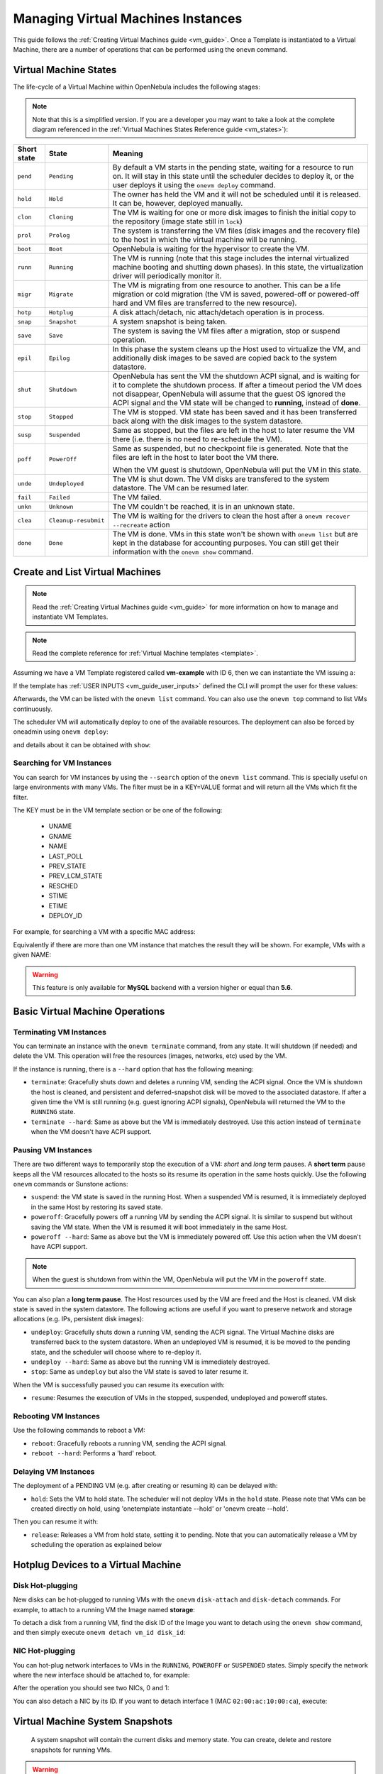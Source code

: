 .. _vm_guide_2:
.. _vm_instances:

================================================================================
Managing Virtual Machines Instances
================================================================================

This guide follows the :ref:`Creating Virtual Machines guide <vm_guide>`. Once a Template is instantiated to a Virtual Machine, there are a number of operations that can be performed using the ``onevm`` command.

.. _vm_life_cycle_and_states:

Virtual Machine States
================================================================================

The life-cycle of a Virtual Machine within OpenNebula includes the following stages:

.. note:: Note that this is a simplified version. If you are a developer you may want to take a look at the complete diagram referenced in the :ref:`Virtual Machines States Reference guide <vm_states>`):

+-------------+----------------------+----------------------------------------------------------------------------------------------------------------------------------------------------------------------------------------------------------------------------------------------------------------------------------------------------------+
| Short state |        State         |                                                                                                                                                 Meaning                                                                                                                                                  |
+=============+======================+==========================================================================================================================================================================================================================================================================================================+
| ``pend``    | ``Pending``          | By default a VM starts in the pending state, waiting for a resource to run on. It will stay in this state until the scheduler decides to deploy it, or the user deploys it using the ``onevm deploy`` command.                                                                                           |
+-------------+----------------------+----------------------------------------------------------------------------------------------------------------------------------------------------------------------------------------------------------------------------------------------------------------------------------------------------------+
| ``hold``    | ``Hold``             | The owner has held the VM and it will not be scheduled until it is released. It can be, however, deployed manually.                                                                                                                                                                                      |
+-------------+----------------------+----------------------------------------------------------------------------------------------------------------------------------------------------------------------------------------------------------------------------------------------------------------------------------------------------------+
| ``clon``    | ``Cloning``          | The VM is waiting for one or more disk images to finish the initial copy to the repository (image state still in ``lock``)                                                                                                                                                                               |
+-------------+----------------------+----------------------------------------------------------------------------------------------------------------------------------------------------------------------------------------------------------------------------------------------------------------------------------------------------------+
| ``prol``    | ``Prolog``           | The system is transferring the VM files (disk images and the recovery file) to the host in which the virtual machine will be running.                                                                                                                                                                    |
+-------------+----------------------+----------------------------------------------------------------------------------------------------------------------------------------------------------------------------------------------------------------------------------------------------------------------------------------------------------+
| ``boot``    | ``Boot``             | OpenNebula is waiting for the hypervisor to create the VM.                                                                                                                                                                                                                                               |
+-------------+----------------------+----------------------------------------------------------------------------------------------------------------------------------------------------------------------------------------------------------------------------------------------------------------------------------------------------------+
| ``runn``    | ``Running``          | The VM is running (note that this stage includes the internal virtualized machine booting and shutting down phases). In this state, the virtualization driver will periodically monitor it.                                                                                                              |
+-------------+----------------------+----------------------------------------------------------------------------------------------------------------------------------------------------------------------------------------------------------------------------------------------------------------------------------------------------------+
| ``migr``    | ``Migrate``          | The VM is migrating from one resource to another. This can be a life migration or cold migration (the VM is saved, powered-off or powered-off hard and VM files are transferred to the new resource).                                                                                                    |
+-------------+----------------------+----------------------------------------------------------------------------------------------------------------------------------------------------------------------------------------------------------------------------------------------------------------------------------------------------------+
| ``hotp``    | ``Hotplug``          | A disk attach/detach, nic attach/detach operation is in process.                                                                                                                                                                                                                                         |
+-------------+----------------------+----------------------------------------------------------------------------------------------------------------------------------------------------------------------------------------------------------------------------------------------------------------------------------------------------------+
| ``snap``    | ``Snapshot``         | A system snapshot is being taken.                                                                                                                                                                                                                                                                        |
+-------------+----------------------+----------------------------------------------------------------------------------------------------------------------------------------------------------------------------------------------------------------------------------------------------------------------------------------------------------+
| ``save``    | ``Save``             | The system is saving the VM files after a migration, stop or suspend operation.                                                                                                                                                                                                                          |
+-------------+----------------------+----------------------------------------------------------------------------------------------------------------------------------------------------------------------------------------------------------------------------------------------------------------------------------------------------------+
| ``epil``    | ``Epilog``           | In this phase the system cleans up the Host used to virtualize the VM, and additionally disk images to be saved are copied back to the system datastore.                                                                                                                                                 |
+-------------+----------------------+----------------------------------------------------------------------------------------------------------------------------------------------------------------------------------------------------------------------------------------------------------------------------------------------------------+
| ``shut``    | ``Shutdown``         | OpenNebula has sent the VM the shutdown ACPI signal, and is waiting for it to complete the shutdown process. If after a timeout period the VM does not disappear, OpenNebula will assume that the guest OS ignored the ACPI signal and the VM state will be changed to **running**, instead of **done**. |
+-------------+----------------------+----------------------------------------------------------------------------------------------------------------------------------------------------------------------------------------------------------------------------------------------------------------------------------------------------------+
| ``stop``    | ``Stopped``          | The VM is stopped. VM state has been saved and it has been transferred back along with the disk images to the system datastore.                                                                                                                                                                          |
+-------------+----------------------+----------------------------------------------------------------------------------------------------------------------------------------------------------------------------------------------------------------------------------------------------------------------------------------------------------+
| ``susp``    | ``Suspended``        | Same as stopped, but the files are left in the host to later resume the VM there (i.e. there is no need to re-schedule the VM).                                                                                                                                                                          |
+-------------+----------------------+----------------------------------------------------------------------------------------------------------------------------------------------------------------------------------------------------------------------------------------------------------------------------------------------------------+
| ``poff``    | ``PowerOff``         | Same as suspended, but no checkpoint file is generated. Note that the files are left in the host to later boot the VM there.                                                                                                                                                                             |
|             |                      |                                                                                                                                                                                                                                                                                                          |
|             |                      | When the VM guest is shutdown, OpenNebula will put the VM in this state.                                                                                                                                                                                                                                 |
+-------------+----------------------+----------------------------------------------------------------------------------------------------------------------------------------------------------------------------------------------------------------------------------------------------------------------------------------------------------+
| ``unde``    | ``Undeployed``       | The VM is shut down. The VM disks are transfered to the system datastore. The VM can be resumed later.                                                                                                                                                                                                   |
+-------------+----------------------+----------------------------------------------------------------------------------------------------------------------------------------------------------------------------------------------------------------------------------------------------------------------------------------------------------+
| ``fail``    | ``Failed``           | The VM failed.                                                                                                                                                                                                                                                                                           |
+-------------+----------------------+----------------------------------------------------------------------------------------------------------------------------------------------------------------------------------------------------------------------------------------------------------------------------------------------------------+
| ``unkn``    | ``Unknown``          | The VM couldn't be reached, it is in an unknown state.                                                                                                                                                                                                                                                   |
+-------------+----------------------+----------------------------------------------------------------------------------------------------------------------------------------------------------------------------------------------------------------------------------------------------------------------------------------------------------+
| ``clea``    | ``Cleanup-resubmit`` | The VM is waiting for the drivers to clean the host after a ``onevm recover --recreate`` action                                                                                                                                                                                                          |
+-------------+----------------------+----------------------------------------------------------------------------------------------------------------------------------------------------------------------------------------------------------------------------------------------------------------------------------------------------------+
| ``done``    | ``Done``             | The VM is done. VMs in this state won't be shown with ``onevm list`` but are kept in the database for accounting purposes. You can still get their information with the ``onevm show`` command.                                                                                                          |
+-------------+----------------------+----------------------------------------------------------------------------------------------------------------------------------------------------------------------------------------------------------------------------------------------------------------------------------------------------------+

Create and List Virtual Machines
================================================================================

.. note:: Read the :ref:`Creating Virtual Machines guide <vm_guide>` for more information on how to manage and instantiate VM Templates.

.. note:: Read the complete reference for :ref:`Virtual Machine templates <template>`.

Assuming we have a VM Template registered called **vm-example** with ID 6, then we can instantiate the VM issuing a:

.. prompt:: text $ auto

    $ onetemplate list
      ID USER     GROUP    NAME                         REGTIME
       6 oneadmin oneadmin vm_example            09/28 06:44:07

    $ onetemplate instantiate vm-example --name my_vm
    VM ID: 0

If the template has :ref:`USER INPUTS <vm_guide_user_inputs>` defined the CLI will prompt the user for these values:

.. prompt:: text $ auto

    $ onetemplate instantiate vm-example --name my_vm
    There are some parameters that require user input.
      * (BLOG_TITLE) Blog Title: <my_title>
      * (DB_PASSWORD) Database Password:
    VM ID: 0

Afterwards, the VM can be listed with the ``onevm list`` command. You can also use the ``onevm top`` command to list VMs continuously.

.. prompt:: text $ auto

    $ onevm list
        ID USER     GROUP    NAME         STAT CPU     MEM        HOSTNAME        TIME
         0 oneadmin oneadmin my_vm        pend   0      0K                 00 00:00:03

The scheduler VM will automatically deploy to one of the available resources. The deployment can also be forced by oneadmin using ``onevm deploy``:

.. prompt:: text $ auto

    $ onehost list
      ID NAME               RVM   TCPU   FCPU   ACPU   TMEM   FMEM   AMEM   STAT
       2 testbed              0    800    800    800    16G    16G    16G     on

    $ onevm deploy 0 2

    $ onevm list
        ID USER     GROUP    NAME         STAT CPU     MEM        HOSTNAME        TIME
         0 oneadmin oneadmin my_vm        runn   0      0K         testbed 00 00:02:40

and details about it can be obtained with ``show``:

.. prompt:: text $ auto

    $ onevm show 0
    VIRTUAL MACHINE 0 INFORMATION
    ID                  : 0
    NAME                : my_vm
    USER                : oneadmin
    GROUP               : oneadmin
    STATE               : ACTIVE
    LCM_STATE           : RUNNING
    START TIME          : 04/14 09:00:24
    END TIME            : -
    DEPLOY ID:          : one-0

    PERMISSIONS
    OWNER          : um-
    GROUP          : ---
    OTHER          : ---

    VIRTUAL MACHINE MONITORING
    NET_TX              : 13.05
    NET_RX              : 0
    USED MEMORY         : 512
    USED CPU            : 0

    VIRTUAL MACHINE TEMPLATE
    ...

    VIRTUAL MACHINE HISTORY
     SEQ        HOSTNAME REASON           START        TIME       PTIME
       0         testbed   none  09/28 06:48:18 00 00:07:23 00 00:00:00

.. _vm_search:

Searching for VM Instances
--------------------------------------------------------------------------------

You can search for VM instances by using the ``--search`` option of the ``onevm list`` command. This is specially useful on large environments with many VMs. The filter must be in a KEY=VALUE format and will return all the VMs which fit the filter.

The KEY must be in the VM template section or be one of the following:

    - UNAME
    - GNAME
    - NAME
    - LAST_POLL
    - PREV_STATE
    - PREV_LCM_STATE
    - RESCHED
    - STIME
    - ETIME
    - DEPLOY_ID

For example, for searching a VM with a specific MAC address:

.. prompt:: text $ auto

    $onevm list --search MAC=02:00:0c:00:4c:dd
     ID    USER     GROUP    NAME    STAT UCPU UMEM HOST TIME
     21005 oneadmin oneadmin test-vm pend    0   0K      1d 23h11

Equivalently if there are more than one VM instance that matches the result they will be shown. For example, VMs with a given NAME:

.. prompt:: text $ auto

    $onevm list --search NAME=test-vm
     ID    USER     GROUP    NAME    STAT UCPU UMEM HOST TIME
     21005 oneadmin oneadmin test-vm pend    0   0K       1d 23h13
     2100  oneadmin oneadmin test-vm pend    0   0K      12d 17h59

.. warning:: This feature is only available for **MySQL** backend with a version higher or equal than **5.6**.

Basic Virtual Machine Operations
================================================================================

Terminating VM Instances
--------------------------------------------------------------------------------

You can terminate an instance with the ``onevm terminate`` command, from any state. It will shutdown (if needed) and delete the VM. This operation will free the resources (images, networks, etc) used by the VM.

If the instance is running, there is a ``--hard`` option that has the following meaning:

* ``terminate``: Gracefully shuts down and deletes a running VM, sending the ACPI signal. Once the VM is shutdown the host is cleaned, and persistent and deferred-snapshot disk will be moved to the associated datastore. If after a given time the VM is still running (e.g. guest ignoring ACPI signals), OpenNebula will returned the VM to the ``RUNNING`` state.
* ``terminate --hard``: Same as above but the VM is immediately destroyed. Use this action instead of ``terminate`` when the VM doesn't have ACPI support.

Pausing VM Instances
--------------------------------------------------------------------------------

There are two different ways to temporarily stop the execution of a VM: *short* and *long* term pauses. A **short term** pause keeps all the VM resources allocated to the hosts so its resume its operation in the same hosts quickly. Use the following ``onevm`` commands or Sunstone actions:

* ``suspend``: the VM state is saved in the running Host. When a suspended VM is resumed, it is immediately deployed in the same Host by restoring its saved state.
* ``poweroff``: Gracefully powers off a running VM by sending the ACPI signal. It is similar to suspend but without saving the VM state. When the VM is resumed it will boot immediately in the same Host.
* ``poweroff --hard``: Same as above but the VM is immediately powered off. Use this action when the VM doesn't have ACPI support.

.. note:: When the guest is shutdown from within the VM, OpenNebula will put the VM in the ``poweroff`` state.

You can also plan a **long term pause**. The Host resources used by the VM are freed and the Host is cleaned. VM disk state is saved in the system datastore. The following actions are useful if you want to preserve network and storage allocations (e.g. IPs, persistent disk images):

* ``undeploy``: Gracefully shuts down a running VM, sending the ACPI signal. The Virtual Machine disks are transferred back to the system datastore. When an undeployed VM is resumed, it is be moved to the pending state, and the scheduler will choose where to re-deploy it.
* ``undeploy --hard``: Same as above but the running VM is immediately destroyed.
* ``stop``: Same as ``undeploy`` but also the VM state is saved to later resume it.

When the VM is successfully paused you can resume its execution with:

* ``resume``: Resumes the execution of VMs in the stopped, suspended, undeployed and poweroff states.

Rebooting VM Instances
--------------------------------------------------------------------------------

Use the following commands to reboot a VM:

* ``reboot``: Gracefully reboots a running VM, sending the ACPI signal.
* ``reboot --hard``: Performs a 'hard' reboot.

Delaying VM Instances
--------------------------------------------------------------------------------

The deployment of a PENDING VM (e.g. after creating or resuming it) can be delayed with:

* ``hold``: Sets the VM to hold state. The scheduler will not deploy VMs in the ``hold`` state. Please note that VMs can be created directly on hold, using 'onetemplate instantiate --hold' or 'onevm create --hold'.

Then you can resume it with:

* ``release``: Releases a VM from hold state, setting it to pending. Note that you can automatically release a VM by scheduling the operation as explained below

.. _disk_hotplugging:

Hotplug Devices to a Virtual Machine
================================================================================

Disk Hot-plugging
--------------------------------------------------------------------------------

New disks can be hot-plugged to running VMs with the ``onevm`` ``disk-attach`` and ``disk-detach`` commands. For example, to attach to a running VM the Image named **storage**:

.. prompt:: text $ auto

    $ onevm disk-attach one-5 --image storage

To detach a disk from a running VM, find the disk ID of the Image you want to detach using the ``onevm show`` command, and then simply execute ``onevm detach vm_id disk_id``:

.. prompt:: text $ auto

    $ onevm show one-5
    ...
    DISK=[
      DISK_ID="1",
    ...
      ]
    ...

    $ onevm disk-detach one-5 1

.. _vm_guide2_nic_hotplugging:

NIC Hot-plugging
--------------------------------------------------------------------------------

You can hot-plug network interfaces to VMs in the ``RUNNING``, ``POWEROFF`` or ``SUSPENDED`` states. Simply specify the network where the new interface should be attached to, for example:

.. prompt:: text $ auto

    $ onevm show 2

    VIRTUAL MACHINE 2 INFORMATION
    ID                  : 2
    NAME                : centos-server
    STATE               : ACTIVE
    LCM_STATE           : RUNNING

    ...

    VM NICS
    ID NETWORK      VLAN BRIDGE   IP              MAC
     0 net_172        no vbr0     172.16.0.201    02:00:ac:10:0

    ...

    $ onevm nic-attach 2 --network net_172

After the operation you should see two NICs, 0 and 1:

.. prompt:: text $ auto

    $ onevm show 2
    VIRTUAL MACHINE 2 INFORMATION
    ID                  : 2
    NAME                : centos-server
    STATE               : ACTIVE
    LCM_STATE           : RUNNING

    ...


    VM NICS
    ID NETWORK      VLAN BRIDGE   IP              MAC
     0 net_172        no vbr0     172.16.0.201    02:00:ac:10:00:c9
                                  fe80::400:acff:fe10:c9
     1 net_172        no vbr0     172.16.0.202    02:00:ac:10:00:ca
                                  fe80::400:acff:fe10:ca
    ...

You can also detach a NIC by its ID. If you want to detach interface 1 (MAC ``02:00:ac:10:00:ca``), execute:

.. prompt:: text $ auto

    $ onevm nic-detach 2 1

.. _vm_guide2_snapshotting:

Virtual Machine System Snapshots
================================================================================

 A system snapshot will contain the current disks and memory state. You can create, delete and restore snapshots for running VMs.

.. prompt:: text $ auto

    $ onevm snapshot-create 4 "just in case"

    $ onevm show 4
    ...
    SNAPSHOTS
      ID         TIME NAME                                           HYPERVISOR_ID
       0  02/21 16:05 just in case                                   onesnap-0

    $ onevm snapshot-revert 4 0 --verbose
    VM 4: snapshot reverted

.. warning:: Snapshots for VMs running under the **KVM hypervisor** presents consideration the following limitations:

    -  The snapshots are lost if any life-cycle operation is performed, e.g. a suspend, migrate, delete request.
    -  Snapshots are only available if all the VM disks use the :ref:`qcow2 driver <img_template>`.

.. _vm_guide_2_disk_snapshots:

Virtual Machine Disk Snapshots
================================================================================

There are two kinds of operations related to disk snapshots:

* ``disk-snapshot-create``, ``disk-snapshot-revert``, ``disk-snapshot-delete``, ``disk-snapshot-rename``: Allows the user to take snapshots of the disk states and return to them during the VM life-cycle. It is also possible to rename or delete snapshots.
* ``disk-saveas``: Exports VM disk (or a previously created snapshot) to an Image in an OpenNebula Datastore. This is a live action.

.. important:: In vCenter, only the disk-saveas operation is supported and for VMs in the ``POWEROFF`` state.

.. _vm_guide_2_disk_snapshots_managing:

Managing Disk Snapshots
--------------------------------------------------------------------------------

A user can take snapshots of VM disks at any moment in time (if the VM is in ``RUNNING``, ``POWEROFF`` or ``SUSPENDED`` states). These snapshots can be organized, depending on the storage backend:

- In a tree-like structure, meaning that every snapshot has a parent, except for the first snapshot whose parent is ``-1``. The active snapshot, the one the user has last reverted to, or taken, will act as the parent of the next snapshot. It's possible to delete snapshots that are not active and that have no children.
- Flat structure, without parent/child relationship. In that case, snapshots can be freely removed.

Disk snapshots are managed with the following commands:

- ``disk-snapshot-create <vmid> <diskid> <name>``: Creates a new snapshot of the specified disk.
- ``disk-snapshot-revert <vmid> <diskid> <snapshot_id>``: Reverts to the specified snapshot. The snapshots are immutable, therefore the user can revert to the same snapshot as many times as he wants, the disk will return always to the state of the snapshot at the time it was taken.
- ``disk-snapshot-delete <vmid> <diskid> <snapshot_id>``: Deletes a snapshot if it has no children and is not active.

``disk-snapshot-create`` can take place when the VM is in ``RUNNING`` state, provided that the drivers support it, while ``disk-snapshot-revert`` requires the VM to be ``POWEROFF`` or ``SUSPENDED``. Live snapshots are only supported for some hypervisors and storage drivers:

- Hypervisor ``VM_MAD=kvm`` combined with ``TM_MAD=qcow2`` datastores. In this case OpenNebula will request that the hypervisor executes ``virsh snapshot-create``.
- Hypervisor ``VM_MAD=kvm`` with Ceph datastores (``TM_MAD=ceph``). In this case OpenNebula will initially create the snapshots as Ceph snapshots in the current volume.

With these combinations (CEPH and qcow2 datastores and KVM hypervisor) you can :ref:`enable QEMU Guest Agent <enabling_qemu_guest_agent>`. With this agent enabled the filesystem will be frozen while the snapshot is being done.

OpenNebula will not automatically handle non-live ``disk-snapshot-create`` and ``disk-snapshot-revert`` operations for VMs in ``RUNNING`` if the drivers do not support it. In this case the user needs to suspend or poweroff the VM before creating the snapshot.

See the :ref:`Storage Driver <sd_tm>` guide for a reference on the driver actions invoked to perform live and non-live snapshost.

.. warning::

  Depending on the ``DISK/CACHE`` attribute the live snapshot may or may not work correctly. To be sure, you can use ``CACHE=writethrough``, although this delivers the slowest performance.

Persistent Images and Disk Snapshots
--------------------------------------------------------------------------------

These actions are available for both persistent and non-persistent images. In the case of persistent images the snapshots **will** be preserved upon VM termination and will be able to be used by other VMs using that image. See the :ref:`snapshots <images_snapshots>` section in the Images guide for more information.


.. _disk_save_as_action:

Saving a VM Disk to an Image (``disk-saveas``)
--------------------------------------------------------------------------------

Any VM disk can be saved to a new image (if the VM is in ``RUNNING``, ``POWEROFF``, ``SUSPENDED``, ``UNDEPLOYED`` or ``STOPPED`` states). This is a live operation that happens immediately. This operation accepts ``--snapshot <snapshot_id>`` as an optional argument, which specifies a disk snapshot to use as base of the new Image, instead of the current disk state (value by default).

.. warning::

  This action is not in sync with the hypervisor. If the VM is in ``RUNNING`` state make sure the disk is unmounted (preferred), synced or quiesced in some way or another before doing the ``disk-saveas`` operation.



.. _vm_guide2_resizing_a_vm:

Resizing VM Resources
================================================================================

You may resize the capacity assigned to a Virtual Machine in terms of the virtual CPUs, memory and CPU allocated. VM resizing can be done in any of the following states:
POWEROFF, UNDEPLOYED and with some limitations also live in RUNNING state.

If you have created a Virtual Machine and you need more resources, the following procedure is recommended:

-  Perform any operation needed to prepare your Virtual Machine for shutting down, e.g. you may want to manually stop some services
-  Poweroff the Virtual Machine
-  Resize the VM
-  Resume the Virtual Machine using the new capacity

Note that using this procedure the VM will preserve any resource assigned by OpenNebula, such as IP leases.

The following is an example of the previous procedure from the command line:

.. prompt:: text $ auto

    $ onevm poweroff web_vm
    $ onevm resize web_vm --memory 2G --vcpu 2
    $ onevm resume web_vm


.. _vm_guide2_resize_disk:

Live Resize of Capacity
--------------------------------------------------------------------------------

If you need to resize the capacity in the RUNNING state you have to setup some extra attributes to VM template, this attributes **must be set before the VM is started**.

+------------------+------------------------------------------------------------------------------------------------+
|  Attribute       |                              Description                                                       |
+==================+================================================================================================+
| ``VCPU_MAX``     | Maximum number of VCPUs which could be hotplugged                                              |
+------------------+------------------------------------------------------------------------------------------------+
| ``MEMORY_MAX``   | Maximum memory which could be hotplugged                                                       |
+------------------+------------------------------------------------------------------------------------------------+
| ``MEMORY_SLOTS`` | Optional, slots for hotplugging memory. Limits the number of hotplug operations. Defaults to 8 |
+------------------+------------------------------------------------------------------------------------------------+

.. warning:: Hotplug implemented only for KVM and vCenter. Please check :ref:`here <vcenter_live_resize>` if you are using vCenter.

Resizing VM Disks
--------------------------------------------------------------------------------

If the disks assigned to a Virtual Machine need more size, this can achieved at instantiation time of the VM. The SIZE parameter of the disk can be adjusted and, if it is bigger than the original size of the image, OpenNebula will:

- Increase the size of the disk container prior to launching the VM
- Using the :ref:`contextualization packages <context_overview>`, at boot time the VM will grow the filesystem to adjust to the new size. **This is only available for Linux guests in KVM and vCenter**.

You can override the size of a ``DISK`` in a VM Template at instantiation:

.. prompt:: text $ auto

    $ onetemplate instantiate <template> --disk u2104:size=20000 # Image u2104 will be resized to 2 GB


This can also be achieved from Sunstone, both in Cloud and Admin View, at the time of instantiating a VM Template.

.. important:: In vCenter a disk can be resized only if the VM is in poweroff state and the VM has no snapshots or the vCenter template, which the VM is based on, doesn't use linked clones.

.. _vm_updateconf:

Updating the Virtual Machine Configuration
================================================================================

Some of the VM configuration attributes defined in the VM Template can be updated after the VM is created. The ``onevm updateconf`` command will allow you to change the following attributes:

+--------------+-------------------------------------------------------------------------+
|  Attribute   |                              Sub-attributes                             |
+==============+=========================================================================+
| ``OS``       | ``ARCH``, ``MACHINE``, ``KERNEL``, ``INITRD``, ``BOOTLOADER``, ``BOOT``,|
|              | ``SD_DISK_BUS``, ``UUID``                                               |
+--------------+-------------------------------------------------------------------------+
| ``FEATURES`` | ``ACPI``, ``PAE``, ``APIC``, ``LOCALTIME``, ``HYPERV``, ``GUEST_AGENT``,|
|              | ``IOTHREADS``                                                           |
+--------------+-------------------------------------------------------------------------+
| ``INPUT``    | ``TYPE``, ``BUS``                                                       |
+--------------+-------------------------------------------------------------------------+
| ``GRAPHICS`` | ``TYPE``, ``LISTEN``, ``PASSWD``, ``KEYMAP``                            |
+--------------+-------------------------------------------------------------------------+
| ``RAW``      | ``DATA``, ``DATA_VMX``, ``TYPE``                                        |
+--------------+-------------------------------------------------------------------------+
| ``CONTEXT``  | Any value. **Variable substitution will be made**                       |
+--------------+-------------------------------------------------------------------------+

.. note:: Visit the :ref:`Virtual Machine Template reference <template>` for a complete description of each attribute

.. warning:: If the VM is running, the action may fail and the context will not be changed. You can try to manualy trigger the action again.

.. note:: In running state only changes in CONTEXT take effect immediately, other values may need a VM restart

.. _vm_guide2_clone_vm:

Cloning a Virtual Machine
================================================================================

A VM Template or VM instance can be copied to a new VM Template. This copy will preserve the changes made to the VM disks after the instance is terminated. The template is private, and will only be listed to the owner user.

There are two ways to create a persistent private copy of a VM:

- Instantiate a VM Template with the *to persistent* option.
- Save a existing VM instance with ``onevm save``

Instantiate to persistent
--------------------------------------------------------------------------------

When **instantiating to persistent** the Template is cloned recursively (a private persistent clone of each disk Image is created), and that new Template is instantiated.

To "instantiate to persistent" use the ``--persistent`` option:

.. prompt:: text $ auto

    $ onetemplate instantiate web_vm --persistent --name my_vm
    VM ID: 31

    $ onetemplate list
      ID USER            GROUP           NAME                                REGTIME
       7 oneadmin        oneadmin        web_vm                       05/12 14:53:11
       8 oneadmin        oneadmin        my_vm                        05/12 14:53:38

    $ oneimage list
      ID USER       GROUP      NAME            DATASTORE     SIZE TYPE PER STAT RVMS
       7 oneadmin   oneadmin   web-img         default       200M OS   Yes used    1
       8 oneadmin   oneadmin   my_vm-disk-0    default       200M OS   Yes used    1

Equivalently, in Sunstone activate the "Persistent" switch next to the create button.

Please bear in mind the following ``ontemplate instantiate --persistent`` limitation: Volatile disks cannot be persistent. The contents of the disks will be lost when the VM is terminated. The cloned VM Template will contain the definition for an empty volatile disk.

Save a VM Instance
--------------------------------------------------------------------------------

Alternatively, a VM that was not created as persistent can be **saved** before it is destroyed. To do so, the user has to ``poweroff`` the VM first and then use the ``save`` operation.

This action clones the VM source Template, replacing the disks with copies of the current disks (see the disk-snapshot action). If the VM instance was resized, the current capacity is also used. The new cloned Images can be made persistent with the ``--persistent`` option. NIC interfaces are also overwritten with the ones from the VM instance, to preserve any attach/detach action.

.. prompt:: text $ auto

    $ onevm save web_vm copy_of_web_vm --persistent
    Template ID: 26

Please bear in mind the following ``onevm save`` limitations:

- The VM's source Template will be used. If this Template was updated since the VM was instantiated, the new contents will be used.
- Volatile disks cannot be saved, and the current contents will be lost. The cloned VM Template will contain the definition for an empty volatile disk.
- Disks and NICs will only contain the target Image/Network NAME and UNAME if defined. If your Template requires extra configuration, you will need to update the new Template.

.. _vm_guide2_scheduling_actions:

Scheduled Actions for Virtual Machines
================================================================================

Scheduled actions lets you program operations over a VM to be performed in the future, e.g. *Shutdown the VM after 5 hours*. OpenNebula supports two types of schedule actions:

- punctual, that can be also periodic.
- relative actions.

One-Time Punctual Actions
--------------------------------------------------------------------------------

Most of the onevm commands accept the ``--schedule`` option, allowing users to delay the actions until the given date and time.

Here is an usage example:

.. prompt:: text $ auto

    $ onevm suspend 0 --schedule "09/20"
    VM 0: suspend scheduled at 2016-09-20 00:00:00 +0200

    $ onevm resume 0 --schedule "09/23 14:15"
    VM 0: resume scheduled at 2016-09-23 14:15:00 +0200

    $ onevm show 0
    VIRTUAL MACHINE 0 INFORMATION
    ID                  : 0
    NAME                : one-0

    [...]

    SCHEDULED ACTIONS
    ID ACTION             SCHEDULED                  REP                  END         DONE MESSAGE
     0 suspend     09/20 00:00            																							 -
     1 resume      09/23 14:15            																							 -

These actions can be deleted or edited using the ``onevm update`` command. The time attributes use Unix time internally.

.. prompt:: text $ auto

    $ onevm update 0

    SCHED_ACTION=[
      ACTION="suspend",
      ID="0",
      TIME="1379628000" ]
    SCHED_ACTION=[
      ACTION="resume",
      ID="1",
      TIME="1379938500" ]

Periodic Punctual Actions
--------------------------------------------------------------------------------

To schedule periodic actions also use the option --schedule. However this command also needs more options to define the periodicity of the action:

    - ``--weekly``: defines a weekly periodicity, so, the action will be execute all weeks, the days that the user defines.
    - ``--monthly``: defines a monthly periodicity, so, the action will be execute all months, the days that the user defines.
    - ``--yearly``: defines a yearly periodicity, so, the action will be execute all year, the days that the user defines.
    - ``--hourly``: defines a hourly periodicity, so, the action will be execute each 'x' hours.
    - ``--end``: defines when you want that the relative action finishes.

The option ``--weekly``, ``--monthly`` and ``--yearly`` need the number of the days that the users wants execute the action.

    - ``--weekly``: days separate with commas between 0 and 6. [0,6]
    - ``--monthly``: days separate with commas between 1 and 31. [0,31]
    - ``--weekly``: days separate with commas between 0 and 365. [0,365]

The option ``--hourly`` needs a number with the number of hours. [0,168] (1 week)

The option ``--end`` can be a number or a date:

    - Number: defines the number of repetitions.
    - Date: defines the date that the user wants to finished the action.

Here is an usage example:

.. prompt:: text $ auto

    $ onevm suspend 0 --schedule "09/20" --weekly "1,5" --end 5
    VM 0: suspend scheduled at 2018-09-20 00:00:00 +0200

    $ onevm resume 0 --schedule "09/23 14:15" --weekly "2,6" --end 5
    VM 0: resume scheduled at 2018-09-23 14:15:00 +0200

    $ onevm snapshot-create 0 --schedule "09/23" --hourly 5 --end "12/25"
    VM 0: resume scheduled at 2018-09-23 14:15:00 +0200

    $ onevm show 0
    VIRTUAL MACHINE 0 INFORMATION
    ID                  : 0
    NAME                : one-0

    [...]

    SCHEDULED ACTIONS
    ID ACTION            SCHEDULED                  REP                  END         DONE MESSAGE
    0 suspend          09/23 00:00           Weekly 1,5        After 5 times            -
    1 resume           09/23 00:00           Weekly 2,6        After 5 times            -
    2 snapshot-create  09/23 00:00         Each 5 hours          On 12/25/18            -

These actions can be deleted or edited using the ``onevm update`` command. The time attributes use Unix time internally.

.. prompt:: text $ auto

    $ onevm update 0

    SCHED_ACTION=[
        ACTION="suspend",
        DAYS="1,5",
        END_TYPE="1",
        END_VALUE="5",
        ID="0",
        REPEAT="0",
        TIME="1537653600" ]
    SCHED_ACTION=[
        ACTION="resume",
        DAYS="2,6",
        END_TYPE="1",
        END_VALUE="5",
        ID="1",
        REPEAT="0",
        TIME="1537653600" ]
    SCHED_ACTION=[
        ACTION="snapshot-create",
        DAYS="5",
        END_TYPE="2",
        END_VALUE="1545692400",
        ID="2",
        REPEAT="3",
        TIME="1537653600" ]


Relative Actions
--------------------------------------------------------------------------------

Scheduled actions can be also relative to the Start Time of the VM. That is, it can be set on a VM Template, and apply to the number of seconds after the VM is instantiated.

For instance, a VM Template with the following SCHED_ACTION will spawn VMs that will automatically shutdown after 1 hour of being instantiated.

.. prompt:: text $ auto

    $ onetemplate update 0

    SCHED_ACTION=[
       ACTION="terminate",
       ID="0",
       TIME="+3600" ]


This functionality is present graphically in Sunstone in the VM Template creation and update dialog, and in the VM Actions tab.

.. _schedule_actions:

The following table summarizes the actions that can be scheduled. Note that some of the above actions need some parameters to run (e.g. a disk ID or a snapshot name).

+--------------------------+------------------+
| Action                   | Arguments        |
+--------------------------+------------------+
| ``terminate [--hard]``   |                  |
+--------------------------+------------------+
| ``undeploy [--hard]``    |                  |
+--------------------------+------------------+
| ``hold``                 |                  |
+--------------------------+------------------+
| ``release``              |                  |
+--------------------------+------------------+
| ``stop``                 |                  |
+--------------------------+------------------+
| ``suspend``              |                  |
+--------------------------+------------------+
| ``resume``               |                  |
+--------------------------+------------------+
| ``delete``               |                  |
+--------------------------+------------------+
| ``delete-recreate``      |                  |
+--------------------------+------------------+
| ``reboot [--hard]``      |                  |
+--------------------------+------------------+
| ``poweroff [--hard]``    |                  |
+--------------------------+------------------+
| ``snapshot-create``      | name             |
+--------------------------+------------------+
| ``snapshot-revert``      | snap ID          |
+--------------------------+------------------+
| ``snapshot-delete``      | snap ID          |
+--------------------------+------------------+
| ``disk-snapshot-create`` | disk ID, name    |
+--------------------------+------------------+
| ``disk-snapshot-revert`` | disk ID, snap ID |
+--------------------------+------------------+
| ``disk-snapshot-delete`` | disk ID, snap ID |
+--------------------------+------------------+

You can pass arguments to the scheduled actions using the parameter ``ARGS`` in the action definition. For example:

.. prompt:: text $ auto

    $ onevm update 0

    SCHED_ACTION=[
        ACTION="disk-snapshot-create",
        ARGS="0, disksnap_example",
        DAYS="1,5",
        END_TYPE="1",
        END_VALUE="5",
        ID="0",
        REPEAT="0",
        TIME="1537653600" ]

In this example, the first argument would be the disk and the second the snapshot name.

.. note:: The arguments are mandatory. If you use the CLI or Sunstone they are generated automatically for the actions.

.. _vm_charter:

Virtual Machine Charters
================================================================================

This functionality automatically adds scheduling actions in VM templates. To enable Charters, you only need add the following to ``sunstone-server.conf`` file:

|image1|

.. prompt:: text $ auto

  :leases:
    suspend:
      time: "+1209600"
      color: "#000000"
      warning:
        time: "-86400"
        color: "#085aef"
    terminate:
      time: "+1209600"
      color: "#e1ef08"
      warning:
        time: "-86400"
        color: "#ef2808"

In the previous example you can see that Scheduled Actions are added to the VMs. You can tune the following values:

+---------+-------------------------------------------------------------------------------------------------------+
| time    | Time for the action in secs example: +1209600 is to weeks.                                            |
|         | The order is very important since time adds to the previous scheduled action.                         |
+---------+-------------------------------------------------------------------------------------------------------+
| color   | Is the color in hexadecimal since the icon will appear in the Vms table                               |
+---------+-------------------------------------------------------------------------------------------------------+
| warning | It is an alert (color change of the icon in the VM table) that will change when the limit has elapsed |
|         | minus the time placed                                                                                 |
+---------+-------------------------------------------------------------------------------------------------------+

This functionality is also available in the CLI, through the following commands:

- onevm create-chart
- onevm update-chart
- onevm delete-chart

The charters can be added into the ``onevm`` configuration file ``/etc/one/cli/onevm.yaml``:

.. code::

    :charters:
      :suspend:
        :time: "+1209600"
        :warning:
          :time: 86400
      :terminate:
        :time: "+1209600"
        :warning:
          :time: 86400

The information about the charters can be checked with the command ``onevm show``:

.. prompt:: bash $ auto

    SCHEDULED ACTIONS
    ID    ACTION  ARGS   SCHEDULED REPEAT   END  DONE                             MESSAGE CHARTER
     1 terminate     - 01/01 03:00                  -                                   - In 1.25 hours *

.. warning:: If the CHARTER has a * it shows the warning message as it was configured previously.

.. _vm_guide2_user_defined_data:

User Defined Data
================================================================================

Custom attributes can be added to a VM to store metadata related to this specific VM instance. To add custom attributes simply use the ``onevm update`` command.

.. prompt:: text $ auto

    $ onevm show 0
    ...

    VIRTUAL MACHINE TEMPLATE
    ...
    VMID="0"

    $ onevm update 0
    ROOT_GENERATED_PASSWORD="1234"
    ~
    ~

    $onevm show 0
    ...

    VIRTUAL MACHINE TEMPLATE
    ...
    VMID="0"

    USER TEMPLATE
    ROOT_GENERATED_PASSWORD="1234"

Virtual Machine Monitoring
================================================================================

The monitoring probes gathers information attributes and insert them in the VM template. This information is mainly used for:

  * Monitor the status of the VM.
  * Gather the resource usage data of the VM.

In general, you can find the following monitoring information for a VM, note that each hypervisor may include additional attributes:

+---------------+----------------------------------------------------------------------------------------------+
| Key           | Description                                                                                  |
+===============+==============================================================================================+
| ID            | ID of the VM in OpenNebula.                                                                  |
+---------------+----------------------------------------------------------------------------------------------+
| UUID          | Unique ID, must be unique across all hosts.                                                  |
+---------------+----------------------------------------------------------------------------------------------+
| MONITOR       | Base64 encoded monitoring information, the monitoring information includes following data:   |
+---------------+----------------------------------------------------------------------------------------------+
| TIMESTAMP     | Timestamp of the measurement.                                                                |
+---------------+----------------------------------------------------------------------------------------------+
| CPU           | Percentage of 1 CPU consumed (two fully consumed cpu is 2.0).                                |
+---------------+----------------------------------------------------------------------------------------------+
| MEMORY        | MEMORY consumption in kilobytes.                                                             |
+---------------+----------------------------------------------------------------------------------------------+
| DISKRDBYTES   | Amount of bytes read from disk.                                                              |
+---------------+----------------------------------------------------------------------------------------------+
| DISKRDIOPS    | Number of IO read operations.                                                                |
+---------------+----------------------------------------------------------------------------------------------+
| DISKWRBYTES   | Amount of bytes written to disk.                                                             |
+---------------+----------------------------------------------------------------------------------------------+
| DISKWRIOPS    | Number of IO write operations.                                                               |
+---------------+----------------------------------------------------------------------------------------------+
| NETRX         | Received bytes from the network.                                                             |
+---------------+----------------------------------------------------------------------------------------------+
| NETTX         | Sent bytes to the network.                                                                   |
+---------------+----------------------------------------------------------------------------------------------+

Virtual Machine VM Permissions
================================================================================

OpenNebula comes with an advanced :ref:`ACL rules permission mechanism <manage_acl>` intended for administrators, but each VM object has also :ref:`implicit permissions <chmod>` that can be managed by the VM owner. To share a VM instance with other users or to allow them to list and show its information, use the ``onevm chmod`` command:

.. prompt:: text $ auto

    $ onevm show 0
    ...
    PERMISSIONS
    OWNER          : um-
    GROUP          : ---
    OTHER          : ---

    $ onevm chmod 0 640

    $ onevm show 0
    ...
    PERMISSIONS
    OWNER          : um-
    GROUP          : u--
    OTHER          : ---

Administrators can also change the VM's group and owner with the ``chgrp`` and ``chown`` commands.

.. _life_cycle_ops_for_admins:

Advanced Operations for Administrators
================================================================================

There are some ``onevm`` commands operations meant for the cloud administrators:

**Scheduling:**

-  ``resched``: Sets the reschedule flag for the VM. The Scheduler will migrate (or migrate --live, depending on the :ref:`Scheduler configuration <schg_configuration>`) the VM in the next monitorization cycle to a Host that better matches the requirements and rank restrictions. Read more in the :ref:`Scheduler documentation <schg_re-scheduling_virtual_machines>`.
-  ``unresched``: Clears the reschedule flag for the VM, canceling the rescheduling operation.

**Deployment:**

-  ``deploy``: Starts an existing VM in a specific Host.
-  ``migrate --live``: The Virtual Machine is transferred between Hosts with no noticeable downtime. This action requires a :ref:`shared file system storage <sm>`.
-  ``migrate``: The VM gets stopped and resumed in the target host. In an infrastructure with :ref:`multiple system datastores <sched_ds>`, the VM storage can be also migrated (the datastore id can be specified).

Note: By default, the above operations do not check the target host capacity. You can use the ``--enforce`` option to be sure that the host capacity is not overcommitted.

**Troubleshooting:**

-  ``recover``: If the VM is stuck in any other state (or the boot operation does not work), you can recover the VM with the following options. Read the :ref:`Virtual Machine Failures guide <ftguide_virtual_machine_failures>` for more information.

   - ``--success``: simulates the success of the missing driver action
   - ``--failure``: simulates the failure of the missing driver action
   - ``--retry``: retries to perform the current driver action. Optionally the ``--interactive`` can be combined if its a Transfer Manager problem.
   - ``--delete``: Deletes the VM, moving it to the DONE state immediately
   - ``--recreate``: Deletes the VM, and moves it to the PENDING state

-  ``migrate`` or ``resched``: A VM in the UNKNOWN state can be booted in a different host manually (``migrate``) or automatically by the scheduler (``resched``). This action must be performed only if the storage is shared, or manually transfered by the administrator. OpenNebula will not perform any action on the storage for this migration.

Manging Virtual Machines with Sunstone
================================================================================

Sunstone exposes the above functionality in the Instances > VMs tab:

|image2|

VNC/Spice Access through Sunstone
--------------------------------------------------------------------------------

If the VM supports VNC or Spice and is ``running``, then the VNC icon on the Virtual Machines view should be visible and clickable:

|image3|

.. note:: For the correct functioning of the SPICE Web Client, we recommend defining by default some SPICE parameters in ``/etc/one/vmm_mad/vmm_exec_kvm.conf``.
  In this way, once modified the file and restarted OpenNebula, it will be applied to all the VMs instantiated from now on.
  You can also override these SPICE parameters in VM Template. For more info check :ref:`Driver Defaults <kvmg_default_attributes>` section.

The Sunstone documentation contains a section on :ref:`Accesing your VMs Console and Desktop <remote_access_sunstone>` section.

.. |image1| image:: /images/vm_charter.png
.. |image2| image:: /images/sunstone_vm_list.png
.. |image3| image:: /images/sunstone_vnc.png
